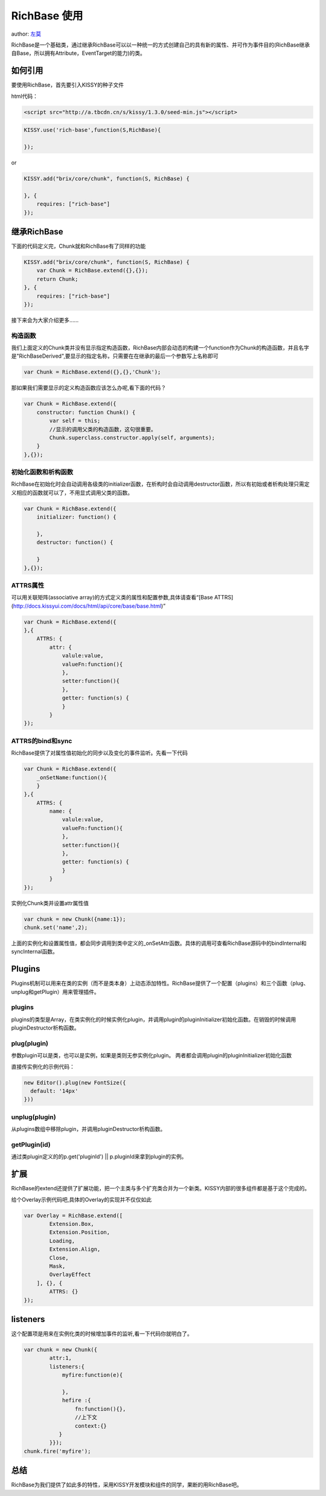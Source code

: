 
RichBase 使用
=============================

author: `左莫 <zuomo@taobao.com>`_

RichBase是一个基础类，通过继承RichBase可以以一种统一的方式创建自己的具有新的属性、并可作为事件目的(RichBase继承自Base，所以拥有Attribute，EventTarget的能力)的类。

如何引用
-------------------------------------

要使用RichBase，首先要引入KISSY的种子文件

html代码：


.. code-block:: html

    <script src="http://a.tbcdn.cn/s/kissy/1.3.0/seed-min.js"></script>


.. code-block:: javascript

    KISSY.use('rich-base',function(S,RichBase){

    });


or


.. code-block:: javascript

    KISSY.add("brix/core/chunk", function(S, RichBase) {
        
    }, {
        requires: ["rich-base"]
    });



继承RichBase
-------------------------------------

下面的代码定义完，Chunk就和RichBase有了同样的功能


.. code-block:: javascript

    KISSY.add("brix/core/chunk", function(S, RichBase) {
        var Chunk = RichBase.extend({},{});
        return Chunk;
    }, {
        requires: ["rich-base"]
    });
    


接下来会为大家介绍更多……


构造函数
````````````````````````````````````````

我们上面定义的Chunk类并没有显示指定构造函数，RichBase内部会动态的构建一个function作为Chunk的构造函数，并且名字是"RichBaseDerived",要显示的指定名称，只需要在在继承的最后一个参数写上名称即可


.. code-block:: javascript

    var Chunk = RichBase.extend({},{},'Chunk');


那如果我们需要显示的定义构造函数应该怎么办呢,看下面的代码？


.. code-block:: javascript

    var Chunk = RichBase.extend({
        constructor: function Chunk() {
            var self = this;
            //显示的调用父类的构造函数，这句很重要。
            Chunk.superclass.constructor.apply(self, arguments);
        }
    },{});
    
    

初始化函数和析构函数
````````````````````````````````````````

RichBase在初始化时会自动调用各级类的initializer函数，在析构时会自动调用destructor函数，所以有初始或者析构处理只需定义相应的函数就可以了，不用显式调用父类的函数。


.. code-block:: javascript

    var Chunk = RichBase.extend({
        initializer: function() {

        },
        destructor: function() {

        }
    },{});



ATTRS属性
````````````````````````````````````````

可以用关联矩阵(associative array)的方式定义类的属性和配置参数,具体请查看“[Base ATTRS](http://docs.kissyui.com/docs/html/api/core/base/base.html)”



.. code-block:: javascript

    var Chunk = RichBase.extend({
    },{
        ATTRS: {
            attr: {
                valule:value,
                valueFn:function(){
                },
                setter:function(){
                },
                getter: function(s) {
                }
            }
    });
    

ATTRS的bind和sync
````````````````````````````````````````

RichBase提供了对属性值初始化的同步以及变化的事件监听。先看一下代码



.. code-block:: javascript

    var Chunk = RichBase.extend({
        _onSetName:function(){
        }
    },{
        ATTRS: {
            name: {
                valule:value,
                valueFn:function(){
                },
                setter:function(){
                },
                getter: function(s) {
                }
            }
    });
    
    

实例化Chunk类并设置attr属性值

.. code-block:: javascript

    var chunk = new Chunk({name:1});
    chunk.set('name',2);

上面的实例化和设置属性值，都会同步调用到类中定义的_onSetAttr函数。具体的调用可查看RichBase源码中的bindInternal和syncInternal函数。


Plugins
-------------------------------------

Plugins机制可以用来在类的实例（而不是类本身）上动态添加特性。RichBase提供了一个配置（plugins）和三个函数（plug、unplug和getPlugin）用来管理插件。

plugins
````````````````````````````````````````

plugins的类型是Array，在类实例化的时候实例化plugin，并调用plugin的pluginInitializer初始化函数。在销毁的时候调用pluginDestructor析构函数。

plug(plugin)
````````````````````````````````````````

参数plugin可以是类，也可以是实例，如果是类则无参实例化plugin。
两者都会调用plugin的pluginInitializer初始化函数

直接传实例化的示例代码：



.. code-block:: javascript

    new Editor().plug(new FontSize({
      default: '14px'
    }))
    


unplug(plugin)
````````````````````````````````````````

从plugins数组中移除plugin，并调用pluginDestructor析构函数。


getPlugin(id)
````````````````````````````````````````

通过类plugin定义的的p.get('pluginId') || p.pluginId来拿到plugin的实例。



扩展
-------------------------------------

RichBase的extend还提供了扩展功能，把一个主类与多个扩充类合并为一个新类。KISSY内部的很多组件都是基于这个完成的。

给个Overlay示例代码吧,具体的Overlay的实现并不仅仅如此


.. code-block:: javascript

    var Overlay = RichBase.extend([
            Extension.Box,
            Extension.Position,
            Loading,
            Extension.Align,
            Close,
            Mask,
            OverlayEffect
        ], {}, {
            ATTRS: {}
    });


listeners
-------------------------------------

这个配置项是用来在实例化类的时候增加事件的监听,看一下代码你就明白了。


.. code-block:: javascript

    var chunk = new Chunk({
            attr:1,
            listeners:{
                myfire:function(e){
                    
                },
                hefire :{
                    fn:function(){},
                    //上下文
                    context:{}  
               }
            }});
    chunk.fire('myfire');
    

总结
-------------------------------------

RichBase为我们提供了如此多的特性，采用KISSY开发模块和组件的同学，果断的用RichBase吧。